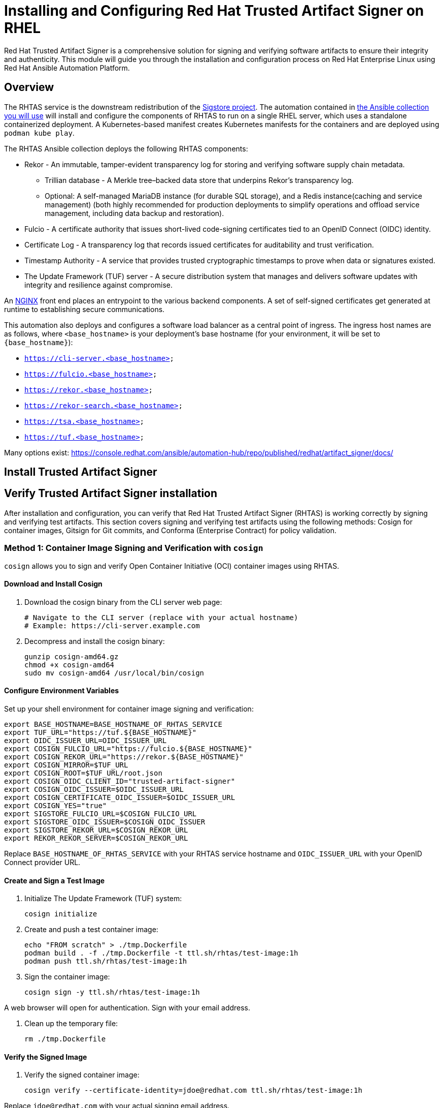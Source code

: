 = Installing and Configuring Red Hat Trusted Artifact Signer on RHEL

Red Hat Trusted Artifact Signer is a comprehensive solution for signing and verifying software artifacts to ensure their integrity and authenticity. This module will guide you through the installation and configuration process on Red Hat Enterprise Linux using Red Hat Ansible Automation Platform.

== Overview

The RHTAS service is the downstream redistribution of the https://sigstore.dev/[Sigstore project^]. The automation contained in https://console.redhat.com/ansible/automation-hub/repo/published/redhat/artifact_signer/docs[the Ansible collection you will use^] will install and configure the components of RHTAS to run on a single RHEL server, which uses a standalone containerized deployment. A Kubernetes-based manifest creates Kubernetes manifests for the containers and are deployed using `podman kube play`.

The RHTAS Ansible collection deploys the following RHTAS components:

* Rekor - An immutable, tamper-evident transparency log for storing and verifying software supply chain metadata.
** Trillian database - A Merkle tree–backed data store that underpins Rekor’s transparency log.
** Optional: A self-managed MariaDB instance (for durable SQL storage), and a Redis instance(caching and service management) (both highly recommended for production deployments to simplify operations and offload service management, including data backup and restoration).
* Fulcio - A certificate authority that issues short-lived code-signing certificates tied to an OpenID Connect (OIDC) identity.
* Certificate Log - A transparency log that records issued certificates for auditability and trust verification.
* Timestamp Authority - A service that provides trusted cryptographic timestamps to prove when data or signatures existed.
* The Update Framework (TUF) server - A secure distribution system that manages and delivers software updates with integrity and resilience against compromise.

An https://www.nginx.com/[NGINX^] front end places an entrypoint to the various backend components. A set of self-signed certificates get generated at runtime to establishing secure communications.

This automation also deploys and configures a software load balancer as a central point of ingress. The ingress host names are as follows, where `<base_hostname>` is your deployment's base hostname (for your environment, it will be set to `{base_hostname}`):

* `https://cli-server.<base_hostname>`
* `https://fulcio.<base_hostname>`
* `https://rekor.<base_hostname>`
* `https://rekor-search.<base_hostname>`
* `https://tsa.<base_hostname>`
* `https://tuf.<base_hostname>`


Many options exist: https://console.redhat.com/ansible/automation-hub/repo/published/redhat/artifact_signer/docs/

== Install Trusted Artifact Signer

== Verify Trusted Artifact Signer installation

After installation and configuration, you can verify that Red Hat Trusted Artifact Signer (RHTAS) is working correctly by signing and verifying test artifacts. This section covers signing and verifying test artifacts using the following methods: Cosign for container images, Gitsign for Git commits, and Conforma (Enterprise Contract) for policy validation.

=== Method 1: Container Image Signing and Verification with `cosign`

`cosign` allows you to sign and verify Open Container Initiative (OCI) container images using RHTAS.

==== Download and Install Cosign

. Download the cosign binary from the CLI server web page:
+
[source,bash]
----
# Navigate to the CLI server (replace with your actual hostname)
# Example: https://cli-server.example.com
----

. Decompress and install the cosign binary:
+
[source,bash]
----
gunzip cosign-amd64.gz
chmod +x cosign-amd64
sudo mv cosign-amd64 /usr/local/bin/cosign
----

==== Configure Environment Variables

Set up your shell environment for container image signing and verification:

[source,bash]
----
export BASE_HOSTNAME=BASE_HOSTNAME_OF_RHTAS_SERVICE
export TUF_URL="https://tuf.${BASE_HOSTNAME}"
export OIDC_ISSUER_URL=OIDC_ISSUER_URL
export COSIGN_FULCIO_URL="https://fulcio.${BASE_HOSTNAME}"
export COSIGN_REKOR_URL="https://rekor.${BASE_HOSTNAME}"
export COSIGN_MIRROR=$TUF_URL
export COSIGN_ROOT=$TUF_URL/root.json
export COSIGN_OIDC_CLIENT_ID="trusted-artifact-signer"
export COSIGN_OIDC_ISSUER=$OIDC_ISSUER_URL
export COSIGN_CERTIFICATE_OIDC_ISSUER=$OIDC_ISSUER_URL
export COSIGN_YES="true"
export SIGSTORE_FULCIO_URL=$COSIGN_FULCIO_URL
export SIGSTORE_OIDC_ISSUER=$COSIGN_OIDC_ISSUER
export SIGSTORE_REKOR_URL=$COSIGN_REKOR_URL
export REKOR_REKOR_SERVER=$COSIGN_REKOR_URL
----

Replace `BASE_HOSTNAME_OF_RHTAS_SERVICE` with your RHTAS service hostname and `OIDC_ISSUER_URL` with your OpenID Connect provider URL.

==== Create and Sign a Test Image

. Initialize The Update Framework (TUF) system:
+
[source,bash]
----
cosign initialize
----

. Create and push a test container image:
+
[source,bash]
----
echo "FROM scratch" > ./tmp.Dockerfile
podman build . -f ./tmp.Dockerfile -t ttl.sh/rhtas/test-image:1h
podman push ttl.sh/rhtas/test-image:1h
----

. Sign the container image:
+
[source,bash]
----
cosign sign -y ttl.sh/rhtas/test-image:1h
----

A web browser will open for authentication. Sign with your email address.

. Clean up the temporary file:
+
[source,bash]
----
rm ./tmp.Dockerfile
----

==== Verify the Signed Image

. Verify the signed container image:
+
[source,bash]
----
cosign verify --certificate-identity=jdoe@redhat.com ttl.sh/rhtas/test-image:1h
----

Replace `jdoe@redhat.com` with your actual signing email address.

=== Method 2: Git Commit Signing and Verification with Gitsign

Gitsign enables signing and verification of Git repository commits using RHTAS.

==== Download and Install Gitsign

. Download the gitsign binary from the CLI server web page
. Decompress and install:
+
[source,bash]
----
gunzip gitsign-amd64.gz
chmod +x gitsign-amd64
sudo mv gitsign-amd64 /usr/local/bin/gitsign
----

==== Configure Git Repository

. Navigate to your local Git repository:
+
[source,bash]
----
cd /path/to/your/git/repository
----

. Configure Git to use gitsign for commit signing:
+
[source,bash]
----
git config --local commit.gpgsign true
git config --local tag.gpgsign true
git config --local gpg.x509.program gitsign
git config --local gpg.format x509
git config --local gitsign.fulcio $SIGSTORE_FULCIO_URL
git config --local gitsign.rekor $SIGSTORE_REKOR_URL
git config --local gitsign.issuer $SIGSTORE_OIDC_ISSUER
git config --local gitsign.clientID trusted-artifact-signer
----

==== Sign and Verify Git Commit

. Make a test commit:
+
[source,bash]
----
git commit --allow-empty -S -m "Test of a signed commit"
----

A web browser will open for authentication.

. Verify the commit:
+
[source,bash]
----
gitsign verify --certificate-identity=jdoe@redhat.com --certificate-oidc-issuer=$SIGSTORE_OIDC_ISSUER HEAD
----

=== Method 3: Policy Validation with Conforma (Enterprise Contract)

Conforma (formerly Enterprise Contract) validates container images against security policies.

==== Download and Install Conforma

. Download the ec binary from the CLI server web page
. Decompress and install:
+
[source,bash]
----
gunzip ec-amd64.gz
chmod +x ec-amd64
sudo mv ec-amd64 /usr/local/bin/ec
----

==== Create and Attest Test Image

. Create a predicate.json file for SLSA provenance:
+
[source,json]
----
{
  "builder": {
    "id": "https://localhost/dummy-id"
  },
  "buildType": "https://example.com/tekton-pipeline",
  "invocation": {},
  "buildConfig": {},
  "metadata": {
    "completeness": {
      "parameters": false,
      "environment": false,
      "materials": false
    },
    "reproducible": false
  },
  "materials": []
}
----

. Attach the predicate to your test image:
+
[source,bash]
----
cosign attest -y --predicate ./predicate.json --type slsaprovenance ttl.sh/rhtas/test-image:1h
----

. Verify the image has attestations and signatures:
+
[source,bash]
----
cosign tree ttl.sh/rhtas/test-image:1h
----

==== Validate with Conforma

. Run policy validation:
+
[source,bash]
----
ec validate image --image ttl.sh/rhtas/test-image:1h --certificate-identity-regexp 'jdoe@example.com' --certificate-oidc-issuer-regexp 'keycloak-system' --output yaml --show-successes
----

This will generate a pass-fail report with security validation details.

=== Additional Verification Tools

==== Rekor CLI for Transparency Log Queries

. Download and install rekor-cli:
+
[source,bash]
----
gunzip rekor-cli-amd64.gz
chmod +x rekor-cli-amd64
sudo mv rekor-cli-amd64 /usr/local/bin/rekor-cli
----

. Query the transparency log:
+
[source,bash]
----
# Search by log index
rekor-cli get --log-index 0 --rekor_server $COSIGN_REKOR_URL --format json | jq

# Search by email address
rekor-cli search --email jdoe@redhat.com --rekor_server $COSIGN_REKOR_URL --format json | jq

# Get transaction details by UUID
rekor-cli get --uuid UUID --rekor_server $COSIGN_REKOR_URL --format json | jq
----

=== Verification Checklist

Use this checklist to ensure your RHTAS installation is working correctly:

- [ ] Cosign binary downloaded and installed
- [ ] Environment variables configured correctly
- [ ] TUF system initialized successfully
- [ ] Test container image created and signed
- [ ] Container image signature verified
- [ ] Gitsign binary downloaded and installed
- [ ] Git repository configured for signing
- [ ] Test commit signed and verified
- [ ] Conforma binary downloaded and installed
- [ ] SLSA provenance attestation created
- [ ] Policy validation completed successfully
- [ ] Rekor transparency log accessible

If all verification steps complete successfully, your RHTAS installation is working correctly and ready for production use.

== Next Steps

With Red Hat Trusted Artifact Signer installed and configured, you can now:
* Sign software artifacts
* Verify artifact integrity
* Integrate with your CI/CD pipelines
* Configure policy-based signing workflows

For more advanced configuration options, refer to the official Red Hat Trusted Artifact Signer documentation.
